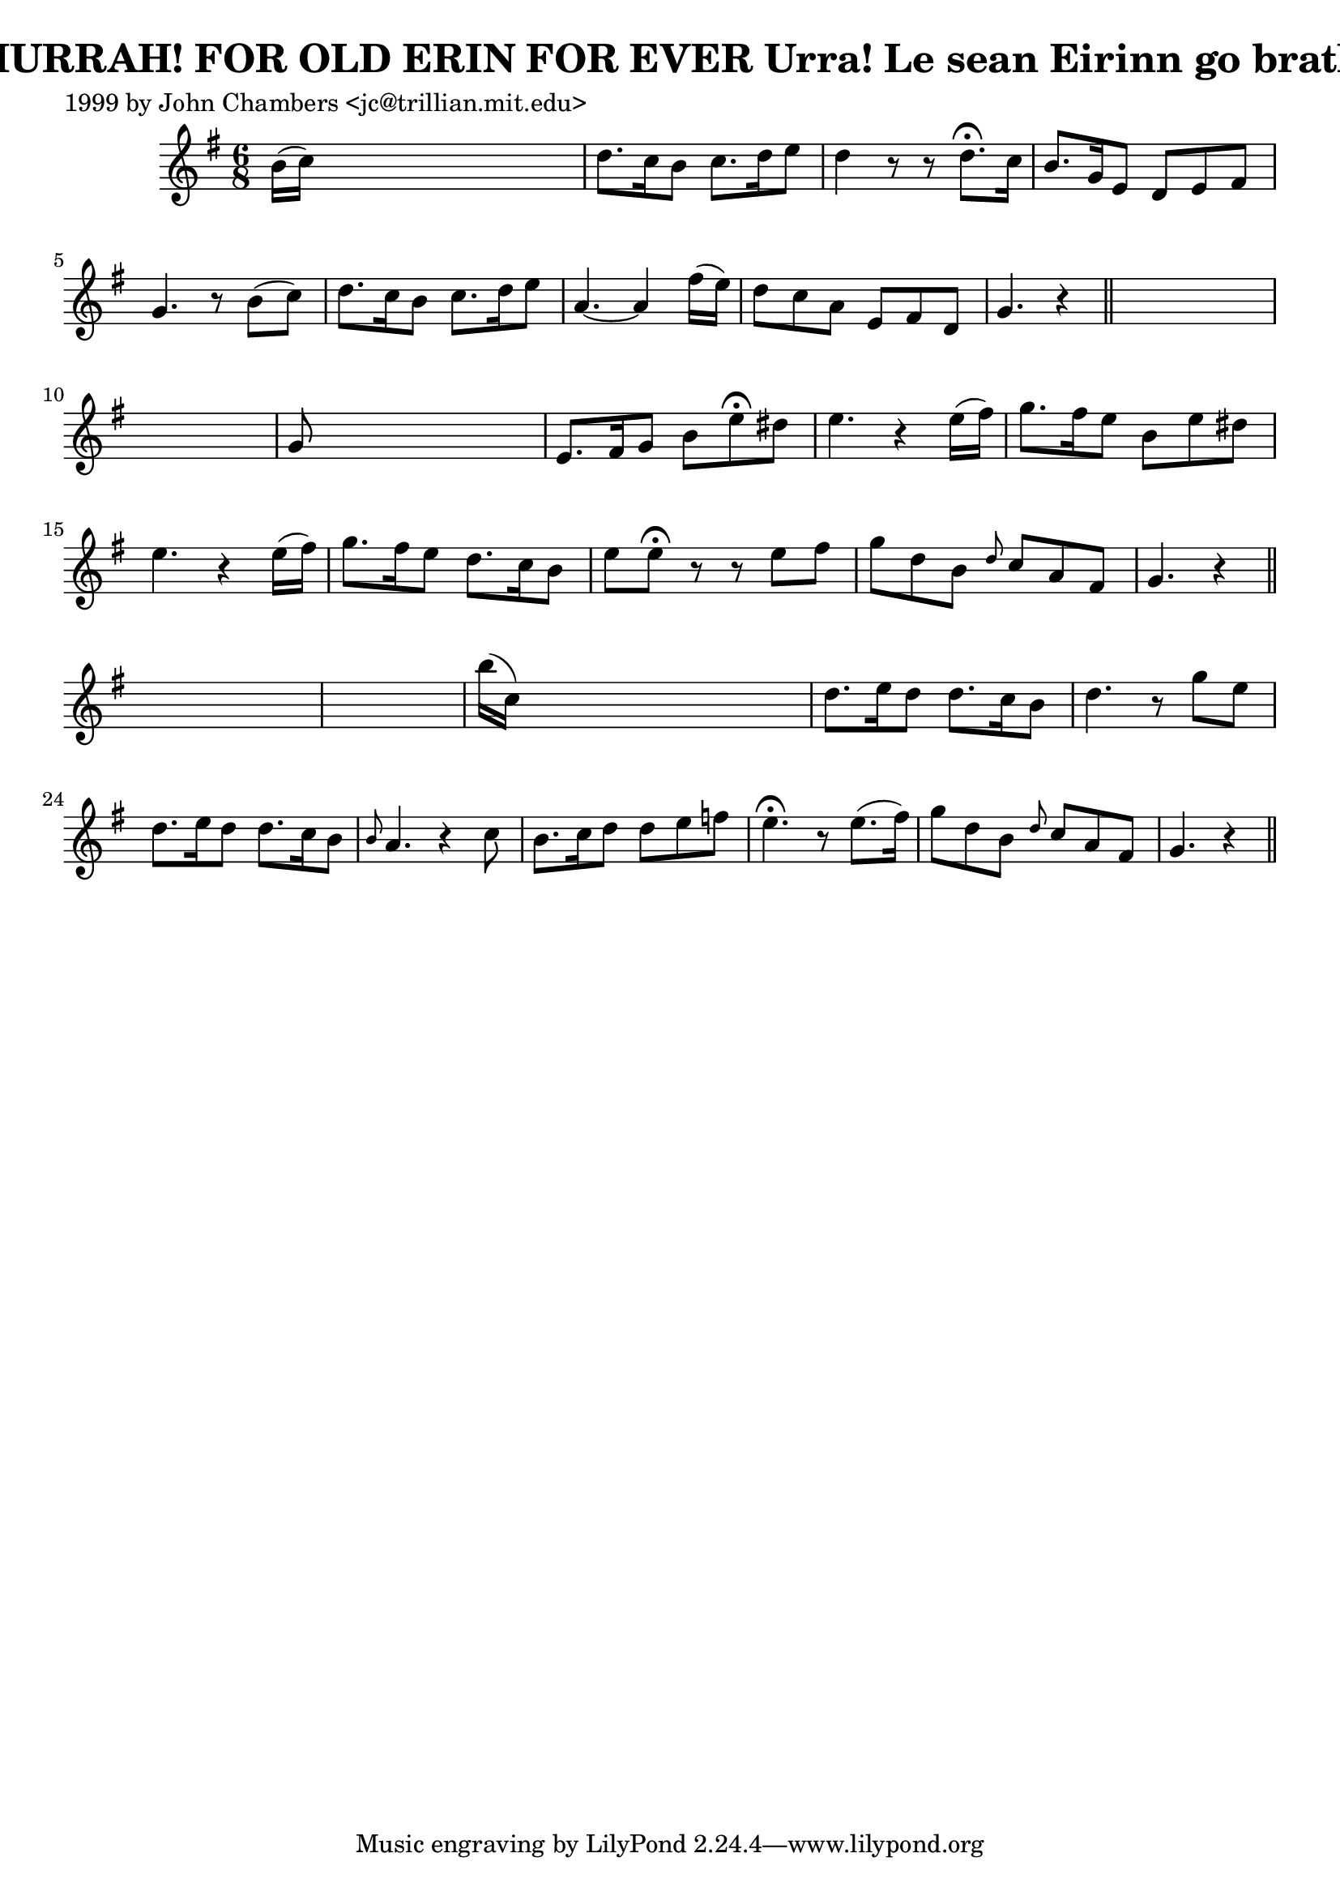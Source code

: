 
\version "2.16.2"
% automatically converted by musicxml2ly from xml/0303_jc.xml

%% additional definitions required by the score:
\language "english"


\header {
    poet = "1999 by John Chambers <jc@trillian.mit.edu>"
    encoder = "abc2xml version 63"
    encodingdate = "2015-01-25"
    title = "HURRAH! FOR OLD ERIN FOR EVER
Urra! Le sean Eirinn go brath"
    }

\layout {
    \context { \Score
        autoBeaming = ##f
        }
    }
PartPOneVoiceOne =  \relative b' {
    \key g \major \time 6/8 b16 ( [ c16 ) ] s8*5 | % 2
    d8. [ c16 b8 ] c8. [ d16 e8 ] | % 3
    d4 r8 r8 d8. ^\fermata [ c16 ] | % 4
    b8. [ g16 e8 ] d8 [ e8 fs8 ] | % 5
    g4. r8 b8 ( [ c8 ) ] | % 6
    d8. [ c16 b8 ] c8. [ d16 e8 ] | % 7
    a,4. ~ a4 fs'16 ( [ e16 ) ] | % 8
    d8 [ c8 a8 ] e8 [ fs8 d8 ] | % 9
    g4. r4 \bar "||"
    s8*7 | % 11
    g8 s8*5 | % 12
    e8. [ fs16 g8 ] b8 [ e8 ^\fermata ds8 ] | % 13
    e4. r4 e16 ( [ fs16 ) ] | % 14
    g8. [ fs16 e8 ] b8 [ e8 ds8 ] | % 15
    e4. r4 e16 ( [ fs16 ) ] | % 16
    g8. [ fs16 e8 ] d8. [ c16 b8 ] | % 17
    e8 [ e8 ^\fermata ] r8 r8 e8 [ fs8 ] | % 18
    g8 [ d8 b8 ] \grace { d8 } c8 [ a8 fs8 ] | % 19
    g4. r4 \bar "||"
    s8*7 | % 21
    b'16 ( [ c,16 ) ] s8*5 | % 22
    d8. [ e16 d8 ] d8. [ c16 b8 ] | % 23
    d4. r8 g8 [ e8 ] | % 24
    d8. [ e16 d8 ] d8. [ c16 b8 ] | % 25
    \grace { b8 } a4. r4 c8 | % 26
    b8. [ c16 d8 ] d8 [ e8 f8 ] | % 27
    e4. ^\fermata r8 e8. ( [ fs16 ) ] | % 28
    g8 [ d8 b8 ] \grace { d8 } c8 [ a8 fs8 ] | % 29
    g4. r4 \bar "||"
    }


% The score definition
\score {
    <<
        \new Staff <<
            \context Staff << 
                \context Voice = "PartPOneVoiceOne" { \PartPOneVoiceOne }
                >>
            >>
        
        >>
    \layout {}
    % To create MIDI output, uncomment the following line:
    %  \midi {}
    }

